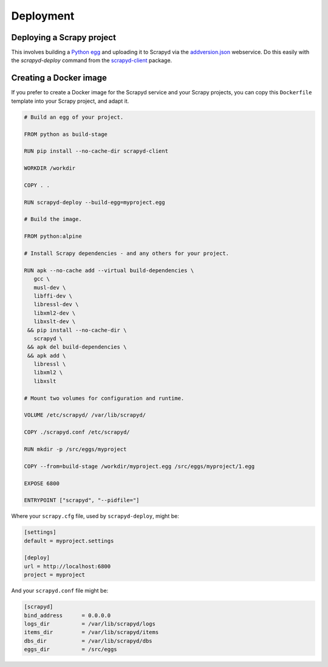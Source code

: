 Deployment
==========

Deploying a Scrapy project
--------------------------

This involves building a `Python egg <https://setuptools.pypa.io/en/latest/deprecated/python_eggs.html>`__ and uploading it to Scrapyd via the `addversion.json <https://scrapyd.readthedocs.org/en/latest/api.html#addversion-json>`_ webservice. Do this easily with the `scrapyd-deploy` command from the `scrapyd-client <https://github.com/scrapy/scrapyd-client>`__ package.

.. _docker:

Creating a Docker image
-----------------------

If you prefer to create a Docker image for the Scrapyd service and your Scrapy projects, you can copy this ``Dockerfile`` template into your Scrapy project, and adapt it.

.. code-block:: dockerfile

   # Build an egg of your project.

   FROM python as build-stage

   RUN pip install --no-cache-dir scrapyd-client

   WORKDIR /workdir

   COPY . .

   RUN scrapyd-deploy --build-egg=myproject.egg

   # Build the image.

   FROM python:alpine

   # Install Scrapy dependencies - and any others for your project.

   RUN apk --no-cache add --virtual build-dependencies \
      gcc \
      musl-dev \
      libffi-dev \
      libressl-dev \
      libxml2-dev \
      libxslt-dev \
    && pip install --no-cache-dir \
      scrapyd \
    && apk del build-dependencies \
    && apk add \
      libressl \
      libxml2 \
      libxslt

   # Mount two volumes for configuration and runtime.

   VOLUME /etc/scrapyd/ /var/lib/scrapyd/

   COPY ./scrapyd.conf /etc/scrapyd/

   RUN mkdir -p /src/eggs/myproject

   COPY --from=build-stage /workdir/myproject.egg /src/eggs/myproject/1.egg

   EXPOSE 6800

   ENTRYPOINT ["scrapyd", "--pidfile="]

Where your ``scrapy.cfg`` file, used by ``scrapyd-deploy``, might be:

.. code-block:: ini

   [settings]
   default = myproject.settings

   [deploy]
   url = http://localhost:6800
   project = myproject

And your ``scrapyd.conf`` file might be:

.. code-block:: ini

   [scrapyd]
   bind_address      = 0.0.0.0
   logs_dir          = /var/lib/scrapyd/logs
   items_dir         = /var/lib/scrapyd/items
   dbs_dir           = /var/lib/scrapyd/dbs
   eggs_dir          = /src/eggs
